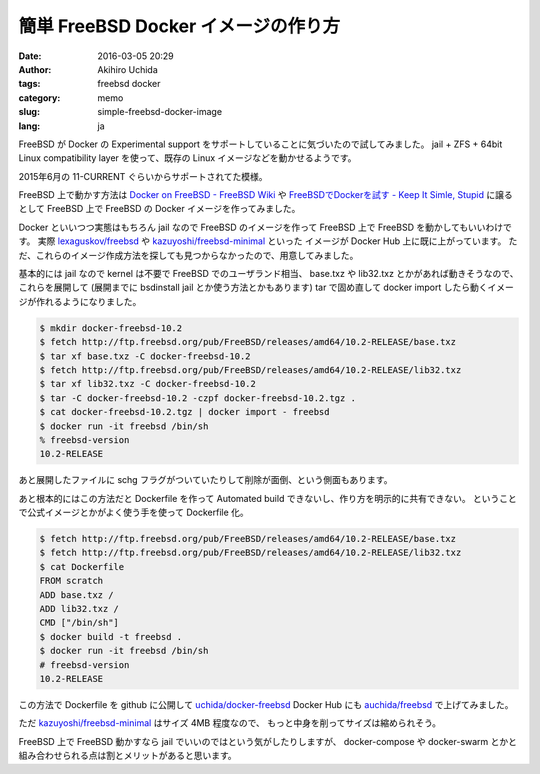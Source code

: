簡単 FreeBSD Docker イメージの作り方
====================================

:date: 2016-03-05 20:29
:author: Akihiro Uchida
:tags: freebsd docker
:category: memo
:slug: simple-freebsd-docker-image
:lang: ja

FreeBSD が Docker の Experimental support をサポートしていることに気づいたので試してみました。
jail + ZFS + 64bit Linux compatibility layer を使って、既存の Linux イメージなどを動かせるようです。

2015年6月の 11-CURRENT ぐらいからサポートされてた模様。

FreeBSD 上で動かす方法は `Docker on FreeBSD - FreeBSD Wiki <https://wiki.freebsd.org/Docker>`_ や
`FreeBSDでDockerを試す - Keep It Simle, Stupid <http://yskwkzhr.blogspot.jp/2016/01/trying-docker-on-freebsd.html>`_ に譲るとして
FreeBSD 上で FreeBSD の Docker イメージを作ってみました。

Docker といいつつ実態はもちろん jail なので FreeBSD のイメージを作って FreeBSD 上で FreeBSD を動かしてもいいわけです。
実際 `lexaguskov/freebsd <https://hub.docker.com/r/lexaguskov/freebsd/>`_ や 
`kazuyoshi/freebsd-minimal <https://hub.docker.com/r/kazuyoshi/freebsd-minimal/>`_ といった
イメージが Docker Hub 上に既に上がっています。
ただ、これらのイメージ作成方法を探しても見つからなかったので、用意してみました。

基本的には jail なので kernel は不要で FreeBSD でのユーザランド相当、
base.txz や lib32.txz とかがあれば動きそうなので、これらを展開して
(展開までに bsdinstall jail とか使う方法とかもあります)
tar で固め直して docker import したら動くイメージが作れるようになりました。

.. code-block:: console

   $ mkdir docker-freebsd-10.2
   $ fetch http://ftp.freebsd.org/pub/FreeBSD/releases/amd64/10.2-RELEASE/base.txz
   $ tar xf base.txz -C docker-freebsd-10.2
   $ fetch http://ftp.freebsd.org/pub/FreeBSD/releases/amd64/10.2-RELEASE/lib32.txz
   $ tar xf lib32.txz -C docker-freebsd-10.2
   $ tar -C docker-freebsd-10.2 -czpf docker-freebsd-10.2.tgz .
   $ cat docker-freebsd-10.2.tgz | docker import - freebsd
   $ docker run -it freebsd /bin/sh
   % freebsd-version
   10.2-RELEASE

あと展開したファイルに schg フラグがついていたりして削除が面倒、という側面もあります。

あと根本的にはこの方法だと Dockerfile を作って Automated build できないし、作り方を明示的に共有できない。
ということで公式イメージとかがよく使う手を使って Dockerfile 化。

.. code-block:: console

   $ fetch http://ftp.freebsd.org/pub/FreeBSD/releases/amd64/10.2-RELEASE/base.txz
   $ fetch http://ftp.freebsd.org/pub/FreeBSD/releases/amd64/10.2-RELEASE/lib32.txz
   $ cat Dockerfile
   FROM scratch
   ADD base.txz /
   ADD lib32.txz /
   CMD ["/bin/sh"]
   $ docker build -t freebsd .
   $ docker run -it freebsd /bin/sh
   # freebsd-version
   10.2-RELEASE

この方法で Dockerfile を github に公開して `uchida/docker-freebsd <https://github.com/uchida/docker-freebsd>`_
Docker Hub にも `auchida/freebsd <https://hub.docker.com/r/auchida/freebsd/>`_ で上げてみました。

ただ `kazuyoshi/freebsd-minimal <https://hub.docker.com/r/kazuyoshi/freebsd-minimal/>`_ はサイズ 4MB 程度なので、
もっと中身を削ってサイズは縮められそう。

FreeBSD 上で FreeBSD 動かすなら jail でいいのではという気がしたりしますが、
docker-compose や docker-swarm とかと組み合わせられる点は割とメリットがあると思います。

